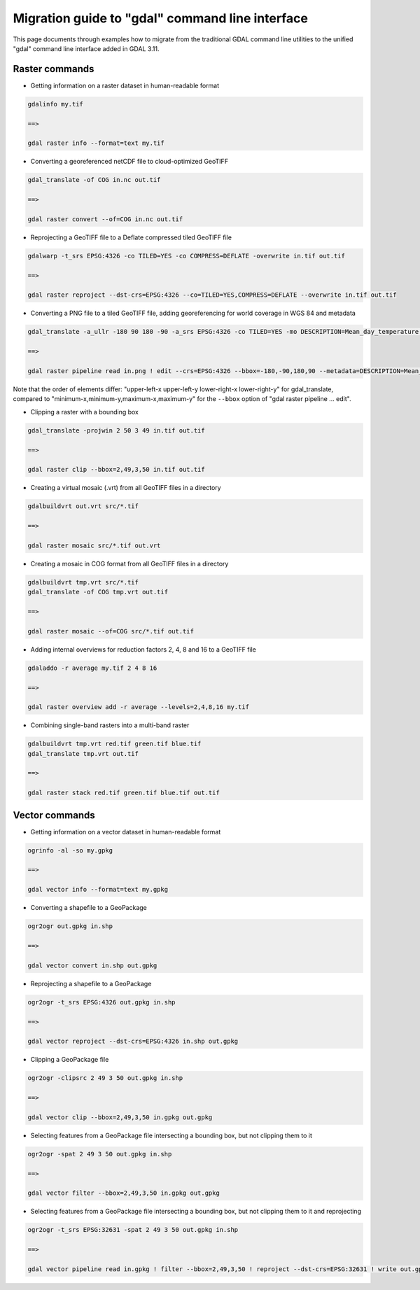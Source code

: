 .. _migration_guide_to_gdal_cli:

================================================================================
Migration guide to "gdal" command line interface
================================================================================

This page documents through examples how to migrate from the traditional GDAL
command line utilities to the unified "gdal" command line interface added in
GDAL 3.11.

Raster commands
---------------

* Getting information on a raster dataset in human-readable format

.. code-block::

    gdalinfo my.tif

    ==>

    gdal raster info --format=text my.tif


* Converting a georeferenced netCDF file to cloud-optimized GeoTIFF

.. code-block::

    gdal_translate -of COG in.nc out.tif

    ==>

    gdal raster convert --of=COG in.nc out.tif


* Reprojecting a GeoTIFF file to a Deflate compressed tiled GeoTIFF file

.. code-block::

    gdalwarp -t_srs EPSG:4326 -co TILED=YES -co COMPRESS=DEFLATE -overwrite in.tif out.tif

    ==>

    gdal raster reproject --dst-crs=EPSG:4326 --co=TILED=YES,COMPRESS=DEFLATE --overwrite in.tif out.tif


* Converting a PNG file to a tiled GeoTIFF file, adding georeferencing for world coverage in WGS 84 and metadata

.. code-block::

    gdal_translate -a_ullr -180 90 180 -90 -a_srs EPSG:4326 -co TILED=YES -mo DESCRIPTION=Mean_day_temperature in.png out.tif

    ==>

    gdal raster pipeline read in.png ! edit --crs=EPSG:4326 --bbox=-180,-90,180,90 --metadata=DESCRIPTION=Mean_day_temperature ! write --co=TILED=YES out.tif

Note that the order of elements differ: "upper-left-x upper-left-y lower-right-x lower-right-y" for gdal_translate,
compared to "minimum-x,minimum-y,maximum-x,maximum-y" for the ``--bbox`` option of "gdal raster pipeline ... edit".


* Clipping a raster with a bounding box

.. code-block::

    gdal_translate -projwin 2 50 3 49 in.tif out.tif

    ==>

    gdal raster clip --bbox=2,49,3,50 in.tif out.tif


* Creating a virtual mosaic (.vrt) from all GeoTIFF files in a directory

.. code-block::

    gdalbuildvrt out.vrt src/*.tif

    ==>

    gdal raster mosaic src/*.tif out.vrt


* Creating a mosaic in COG format from all GeoTIFF files in a directory

.. code-block::

    gdalbuildvrt tmp.vrt src/*.tif
    gdal_translate -of COG tmp.vrt out.tif

    ==>

    gdal raster mosaic --of=COG src/*.tif out.tif


* Adding internal overviews for reduction factors 2, 4, 8 and 16 to a GeoTIFF file

.. code-block::

    gdaladdo -r average my.tif 2 4 8 16

    ==>

    gdal raster overview add -r average --levels=2,4,8,16 my.tif


* Combining single-band rasters into a multi-band raster

.. code-block::

    gdalbuildvrt tmp.vrt red.tif green.tif blue.tif
    gdal_translate tmp.vrt out.tif

    ==>

    gdal raster stack red.tif green.tif blue.tif out.tif


Vector commands
---------------

* Getting information on a vector dataset in human-readable format

.. code-block::

    ogrinfo -al -so my.gpkg

    ==>

    gdal vector info --format=text my.gpkg


* Converting a shapefile to a GeoPackage

.. code-block::

    ogr2ogr out.gpkg in.shp

    ==>

    gdal vector convert in.shp out.gpkg


* Reprojecting a shapefile to a GeoPackage

.. code-block::

    ogr2ogr -t_srs EPSG:4326 out.gpkg in.shp

    ==>

    gdal vector reproject --dst-crs=EPSG:4326 in.shp out.gpkg


* Clipping a GeoPackage file

.. code-block::

    ogr2ogr -clipsrc 2 49 3 50 out.gpkg in.shp

    ==>

    gdal vector clip --bbox=2,49,3,50 in.gpkg out.gpkg


* Selecting features from a GeoPackage file intersecting a bounding box, but not clipping them to it

.. code-block::

    ogr2ogr -spat 2 49 3 50 out.gpkg in.shp

    ==>

    gdal vector filter --bbox=2,49,3,50 in.gpkg out.gpkg


*  Selecting features from a GeoPackage file intersecting a bounding box, but not clipping them to it and reprojecting

.. code-block::

    ogr2ogr -t_srs EPSG:32631 -spat 2 49 3 50 out.gpkg in.shp

    ==>

    gdal vector pipeline read in.gpkg ! filter --bbox=2,49,3,50 ! reproject --dst-crs=EPSG:32631 ! write out.gpkg
